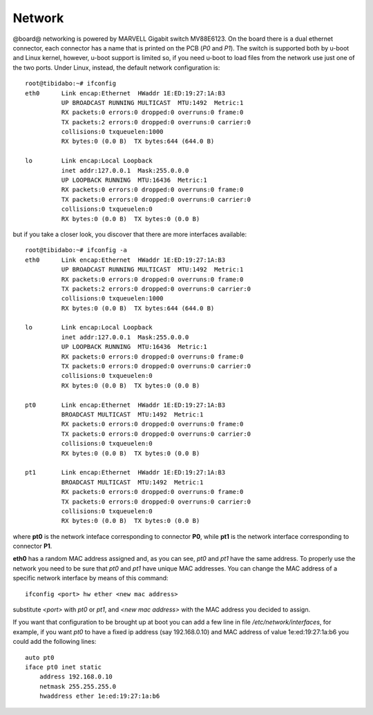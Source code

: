 Network
=======

@board@ networking is powered by MARVELL Gigabit switch MV88E6123. On the board there is a dual ethernet connector, each connector has a name
that is printed on the PCB (*P0* and *P1*).
The switch is supported both by u-boot and Linux kernel, however, u-boot support is limited so, if you need u-boot to load files from the 
network use just one of the two ports.
Under Linux, instead, the default network configuration is:

::

    root@tibidabo:~# ifconfig 
    eth0      Link encap:Ethernet  HWaddr 1E:ED:19:27:1A:B3  
              UP BROADCAST RUNNING MULTICAST  MTU:1492  Metric:1
              RX packets:0 errors:0 dropped:0 overruns:0 frame:0
              TX packets:2 errors:0 dropped:0 overruns:0 carrier:0
              collisions:0 txqueuelen:1000 
              RX bytes:0 (0.0 B)  TX bytes:644 (644.0 B)

    lo        Link encap:Local Loopback  
              inet addr:127.0.0.1  Mask:255.0.0.0
              UP LOOPBACK RUNNING  MTU:16436  Metric:1
              RX packets:0 errors:0 dropped:0 overruns:0 frame:0
              TX packets:0 errors:0 dropped:0 overruns:0 carrier:0
              collisions:0 txqueuelen:0 
              RX bytes:0 (0.0 B)  TX bytes:0 (0.0 B)


but if you take a closer look, you discover that there are more interfaces available:

::

    root@tibidabo:~# ifconfig -a
    eth0      Link encap:Ethernet  HWaddr 1E:ED:19:27:1A:B3  
              UP BROADCAST RUNNING MULTICAST  MTU:1492  Metric:1
              RX packets:0 errors:0 dropped:0 overruns:0 frame:0
              TX packets:2 errors:0 dropped:0 overruns:0 carrier:0
              collisions:0 txqueuelen:1000 
              RX bytes:0 (0.0 B)  TX bytes:644 (644.0 B)

    lo        Link encap:Local Loopback  
              inet addr:127.0.0.1  Mask:255.0.0.0
              UP LOOPBACK RUNNING  MTU:16436  Metric:1
              RX packets:0 errors:0 dropped:0 overruns:0 frame:0
              TX packets:0 errors:0 dropped:0 overruns:0 carrier:0
              collisions:0 txqueuelen:0 
              RX bytes:0 (0.0 B)  TX bytes:0 (0.0 B)

    pt0       Link encap:Ethernet  HWaddr 1E:ED:19:27:1A:B3  
              BROADCAST MULTICAST  MTU:1492  Metric:1
              RX packets:0 errors:0 dropped:0 overruns:0 frame:0
              TX packets:0 errors:0 dropped:0 overruns:0 carrier:0
              collisions:0 txqueuelen:0 
              RX bytes:0 (0.0 B)  TX bytes:0 (0.0 B)

    pt1       Link encap:Ethernet  HWaddr 1E:ED:19:27:1A:B3  
              BROADCAST MULTICAST  MTU:1492  Metric:1
              RX packets:0 errors:0 dropped:0 overruns:0 frame:0
              TX packets:0 errors:0 dropped:0 overruns:0 carrier:0
              collisions:0 txqueuelen:0 
              RX bytes:0 (0.0 B)  TX bytes:0 (0.0 B)

where **pt0** is the network inteface corresponding to connector **P0**, while **pt1** is the
network interface corresponding to connector **P1**.

**eth0** has a random MAC address assigned and, as you can see, *pt0* and *pt1* have the same address.
To properly use the network you need to be sure that *pt0* and *pt1* have unique MAC addresses.
You can change the MAC address of a specific network interface by means of this command:

::

    ifconfig <port> hw ether <new mac address>


substitute *<port>* with *pt0* or *pt1*, and *<new mac address>* with the MAC address you decided to assign.

If you want that configuration to be brought up at boot you can add a few line in file */etc/network/interfaces*, for
example, if you want *pt0* to have a fixed ip address (say 192.168.0.10) and MAC address of value 1e:ed:19:27:1a:b6
you could add the following lines:

::

    auto pt0                                       
    iface pt0 inet static                          
        address 192.168.0.10
        netmask 255.255.255.0
        hwaddress ether 1e:ed:19:27:1a:b6      
                               

